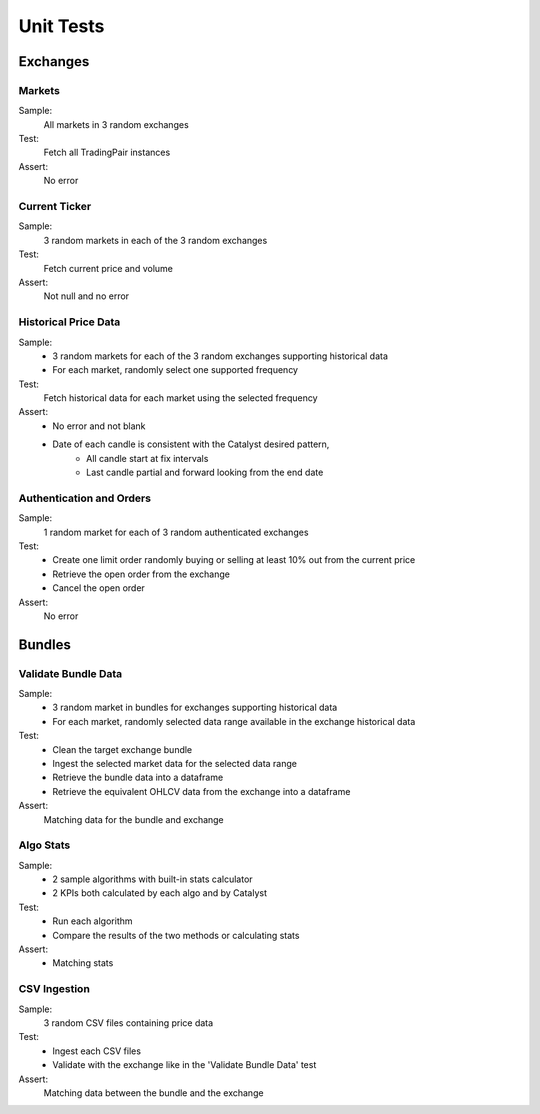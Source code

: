 ==========
Unit Tests
==========

Exchanges
~~~~~~~~~

Markets
-------
Sample:
    All markets in 3 random exchanges
Test:
    Fetch all TradingPair instances
Assert:
    No error

Current Ticker
------------------
Sample:
    3 random markets in each of the 3 random exchanges
Test:
    Fetch current price and volume
Assert:
    Not null and no error

Historical Price Data
---------------------
Sample:
    - 3 random markets for each of the 3 random exchanges supporting historical data
    - For each market, randomly select one supported frequency
Test:
    Fetch historical data for each market using the selected frequency
Assert:
    - No error and not blank
    - Date of each candle is consistent with the Catalyst desired pattern,
        - All candle start at fix intervals
        - Last candle partial and forward looking from the end date

Authentication and Orders
-------------------------
Sample:
    1 random market for each of 3 random authenticated exchanges
Test:
    - Create one limit order randomly buying or selling at least 10% out from the current price
    - Retrieve the open order from the exchange
    - Cancel the open order
Assert:
    No error


Bundles
~~~~~~~

Validate Bundle Data
--------------------
Sample:
    - 3 random market in bundles for exchanges supporting historical data
    - For each market, randomly selected data range available in the exchange historical data
Test:
    - Clean the target exchange bundle
    - Ingest the selected market data for the selected data range
    - Retrieve the bundle data into a dataframe
    - Retrieve the equivalent OHLCV data from the exchange into a dataframe
Assert:
    Matching data for the bundle and exchange


Algo Stats
----------
Sample:
    - 2 sample algorithms with built-in stats calculator
    - 2 KPIs both calculated by each algo and by Catalyst
Test:
    - Run each algorithm
    - Compare the results of the two methods or calculating stats
Assert:
    - Matching stats

CSV Ingestion
-------------
Sample:
    3 random CSV files containing price data
Test:
    - Ingest each CSV files
    - Validate with the exchange like in the 'Validate Bundle Data' test
Assert:
    Matching data between the bundle and the exchange

